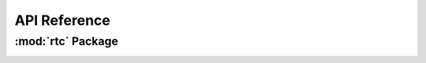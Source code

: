 *************
API Reference
*************

:mod:`rtc` Package 
========================


.. container:: custom-index

    .. raw:: html
        
         <script type="text/javascript" src='_static/rtc.js'></script>
            
         .. rubric:: rtc 



    .. automodule:: rtc
         :members:
	 :private-members:
	 :undoc-members:
         :show-inheritance:
         :inherited-members:
